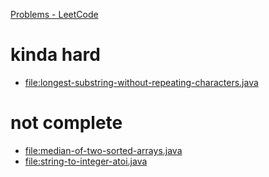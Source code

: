 [[https://leetcode.com/problemset/all/][Problems - LeetCode]]

* kinda hard
- [[file:longest-substring-without-repeating-characters.java]]
* not complete
- [[file:median-of-two-sorted-arrays.java]]
- [[file:string-to-integer-atoi.java]]
